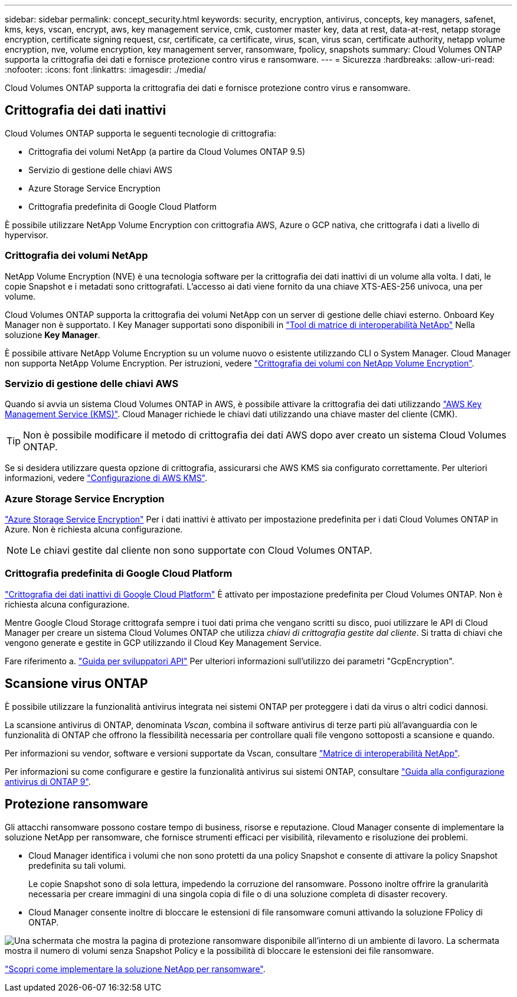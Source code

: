 ---
sidebar: sidebar 
permalink: concept_security.html 
keywords: security, encryption, antivirus, concepts, key managers, safenet, kms, keys, vscan, encrypt, aws, key management service, cmk, customer master key, data at rest, data-at-rest, netapp storage encryption, certificate signing request, csr, certificate, ca certificate, virus, scan, virus scan, certificate authority, netapp volume encryption, nve, volume encryption, key management server, ransomware, fpolicy, snapshots 
summary: Cloud Volumes ONTAP supporta la crittografia dei dati e fornisce protezione contro virus e ransomware. 
---
= Sicurezza
:hardbreaks:
:allow-uri-read: 
:nofooter: 
:icons: font
:linkattrs: 
:imagesdir: ./media/


[role="lead"]
Cloud Volumes ONTAP supporta la crittografia dei dati e fornisce protezione contro virus e ransomware.



== Crittografia dei dati inattivi

Cloud Volumes ONTAP supporta le seguenti tecnologie di crittografia:

* Crittografia dei volumi NetApp (a partire da Cloud Volumes ONTAP 9.5)
* Servizio di gestione delle chiavi AWS
* Azure Storage Service Encryption
* Crittografia predefinita di Google Cloud Platform


È possibile utilizzare NetApp Volume Encryption con crittografia AWS, Azure o GCP nativa, che crittografa i dati a livello di hypervisor.



=== Crittografia dei volumi NetApp

NetApp Volume Encryption (NVE) è una tecnologia software per la crittografia dei dati inattivi di un volume alla volta. I dati, le copie Snapshot e i metadati sono crittografati. L'accesso ai dati viene fornito da una chiave XTS-AES-256 univoca, una per volume.

Cloud Volumes ONTAP supporta la crittografia dei volumi NetApp con un server di gestione delle chiavi esterno. Onboard Key Manager non è supportato. I Key Manager supportati sono disponibili in http://mysupport.netapp.com/matrix["Tool di matrice di interoperabilità NetApp"^] Nella soluzione *Key Manager*.

È possibile attivare NetApp Volume Encryption su un volume nuovo o esistente utilizzando CLI o System Manager. Cloud Manager non supporta NetApp Volume Encryption. Per istruzioni, vedere link:task_encrypting_volumes.html["Crittografia dei volumi con NetApp Volume Encryption"].



=== Servizio di gestione delle chiavi AWS

Quando si avvia un sistema Cloud Volumes ONTAP in AWS, è possibile attivare la crittografia dei dati utilizzando http://docs.aws.amazon.com/kms/latest/developerguide/overview.html["AWS Key Management Service (KMS)"^]. Cloud Manager richiede le chiavi dati utilizzando una chiave master del cliente (CMK).


TIP: Non è possibile modificare il metodo di crittografia dei dati AWS dopo aver creato un sistema Cloud Volumes ONTAP.

Se si desidera utilizzare questa opzione di crittografia, assicurarsi che AWS KMS sia configurato correttamente. Per ulteriori informazioni, vedere link:task_setting_up_kms.html["Configurazione di AWS KMS"].



=== Azure Storage Service Encryption

https://azure.microsoft.com/en-us/documentation/articles/storage-service-encryption/["Azure Storage Service Encryption"^] Per i dati inattivi è attivato per impostazione predefinita per i dati Cloud Volumes ONTAP in Azure. Non è richiesta alcuna configurazione.


NOTE: Le chiavi gestite dal cliente non sono supportate con Cloud Volumes ONTAP.



=== Crittografia predefinita di Google Cloud Platform

https://cloud.google.com/security/encryption-at-rest/["Crittografia dei dati inattivi di Google Cloud Platform"^] È attivato per impostazione predefinita per Cloud Volumes ONTAP. Non è richiesta alcuna configurazione.

Mentre Google Cloud Storage crittografa sempre i tuoi dati prima che vengano scritti su disco, puoi utilizzare le API di Cloud Manager per creare un sistema Cloud Volumes ONTAP che utilizza _chiavi di crittografia gestite dal cliente_. Si tratta di chiavi che vengono generate e gestite in GCP utilizzando il Cloud Key Management Service.

Fare riferimento a. link:api.html#_creating_systems_in_gcp["Guida per sviluppatori API"^] Per ulteriori informazioni sull'utilizzo dei parametri "GcpEncryption".



== Scansione virus ONTAP

È possibile utilizzare la funzionalità antivirus integrata nei sistemi ONTAP per proteggere i dati da virus o altri codici dannosi.

La scansione antivirus di ONTAP, denominata _Vscan_, combina il software antivirus di terze parti più all'avanguardia con le funzionalità di ONTAP che offrono la flessibilità necessaria per controllare quali file vengono sottoposti a scansione e quando.

Per informazioni su vendor, software e versioni supportate da Vscan, consultare http://mysupport.netapp.com/matrix["Matrice di interoperabilità NetApp"^].

Per informazioni su come configurare e gestire la funzionalità antivirus sui sistemi ONTAP, consultare http://docs.netapp.com/ontap-9/topic/com.netapp.doc.dot-cm-acg/home.html["Guida alla configurazione antivirus di ONTAP 9"^].



== Protezione ransomware

Gli attacchi ransomware possono costare tempo di business, risorse e reputazione. Cloud Manager consente di implementare la soluzione NetApp per ransomware, che fornisce strumenti efficaci per visibilità, rilevamento e risoluzione dei problemi.

* Cloud Manager identifica i volumi che non sono protetti da una policy Snapshot e consente di attivare la policy Snapshot predefinita su tali volumi.
+
Le copie Snapshot sono di sola lettura, impedendo la corruzione del ransomware. Possono inoltre offrire la granularità necessaria per creare immagini di una singola copia di file o di una soluzione completa di disaster recovery.

* Cloud Manager consente inoltre di bloccare le estensioni di file ransomware comuni attivando la soluzione FPolicy di ONTAP.


image:screenshot_ransomware_protection.gif["Una schermata che mostra la pagina di protezione ransomware disponibile all'interno di un ambiente di lavoro. La schermata mostra il numero di volumi senza Snapshot Policy e la possibilità di bloccare le estensioni dei file ransomware."]

link:task_protecting_ransomware.html["Scopri come implementare la soluzione NetApp per ransomware"].
